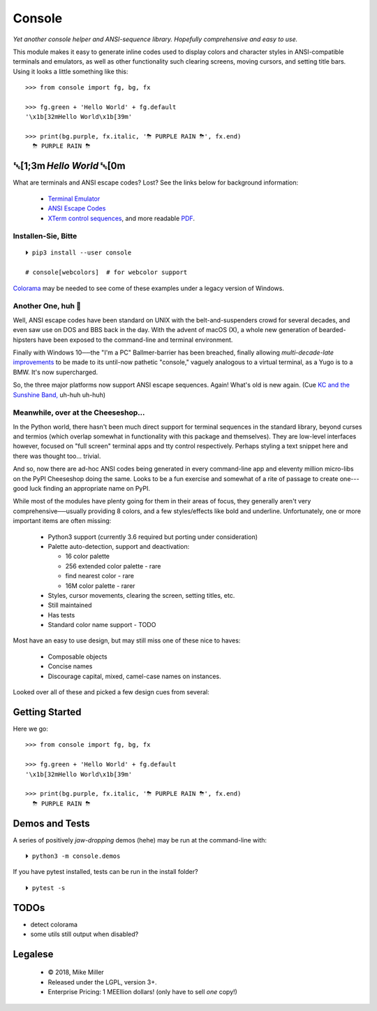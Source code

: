 

.. raw:: html


    <pre style="
        font-family: 'source code pro', monospace;
        font-weight: bold;
        padding: .4rem;
        text-align: center;
        border-radius: .3em
    ">
    ┌───────────────────────────┐
    │   ┏━╸┏━┓┏┓╻┏━┓┏━┓╻  ┏━╸   │
    │   ┃  ┃ ┃┃┗┫┗━┓┃ ┃┃  ┣╸    │
    │   ┗━╸┗━┛╹ ╹┗━┛┗━┛┗━╸┗━╸   │
    └───────────────────────────┘
    </pre>

    <div style="text-align: center; padding: .6em">
        <i>Tonight we're gonna party like it's 1979…</i><br><br>
        ╰─(˙𝀓˙)─╮  ╭─(＾0＾)─╯
    </div>
    <br>





Console
============

*Yet another console helper and ANSI-sequence library.
Hopefully comprehensive and easy to use.*

This module makes it easy to generate inline codes used to display colors and
character styles in ANSI-compatible terminals and emulators,
as well as other functionality such clearing screens,
moving cursors,
and setting title bars.
Using it looks a little something like this::

    >>> from console import fg, bg, fx

    >>> fg.green + 'Hello World' + fg.default
    '\x1b[32mHello World\x1b[39m'

    >>> print(bg.purple, fx.italic, '⛈ PURPLE RAIN ⛈', fx.end)
      ⛈ PURPLE RAIN ⛈

.. raw:: html

    <p>But wait!&nbsp;  There's a
    <s><span style="opacity: .9">shitload</span></s>
    <s><span style="opacity: .9">crapton</span></s>
    err,
    <i>lot</i> more!</p>


␛[1;3m \ *Hello World* ␛[0m
--------------------------------------

What are terminals and ANSI escape codes?  Lost?
See the links below for background information:

    - `Terminal Emulator <https://en.wikipedia.org/wiki/Terminal_emulator>`_
    - `ANSI Escape Codes <http://en.wikipedia.org/wiki/ANSI_escape_code>`_
    - `XTerm control sequences <http://invisible-island.net/xterm/ctlseqs/ctlseqs.html>`_,
      and more readable `PDF <https://www.x.org/docs/xterm/ctlseqs.pdf>`_.


Installen-Sie, Bitte
~~~~~~~~~~~~~~~~~~~~~~~~~~~~~
::

    ⏵ pip3 install --user console

    # console[webcolors]  # for webcolor support

`Colorama <https://pypi.python.org/pypi/colorama>`_
may be needed to see come of these examples under a legacy version of Windows.


Another One, huh 🤔
~~~~~~~~~~~~~~~~~~~~~~~~~~~~~

Well, ANSI escape codes have been standard on UNIX
with the belt-and-suspenders crowd for several decades,
and even saw use on DOS and BBS back in the day.
With the advent of macOS (X),
a whole new generation of bearded-hipsters have been exposed to the command-line
and terminal environment.

Finally with Windows 10──\
the "I'm a PC" Ballmer-barrier has been breached,
finally allowing *multi-decade-late*
`improvements
<http://www.nivot.org/blog/post/2016/02/04/Windows-10-TH2-(v1511)-Console-Host-Enhancements>`_
to be made to its until-now pathetic "console,"
vaguely analogous to a virtual terminal,
as a Yugo is to a BMW.
It's now supercharged.

So, the three major platforms now support ANSI escape sequences.
Again!
What's old is new again.
(Cue
`KC and the Sunshine Band,
<https://www.youtube.com/watch?v=OM7zRfHG0no>`_
uh-huh uh-huh)


Meanwhile, over at the Cheeseshop…
~~~~~~~~~~~~~~~~~~~~~~~~~~~~~~~~~~~~

In the Python world,
there hasn't been much direct support for terminal sequences in the standard
library,
beyond curses and termios
(which overlap somewhat in functionality with this package and themselves).
They are low-level interfaces however,
focused on "full screen" terminal apps and tty control respectively.
Perhaps styling a text snippet here and there was thought too… trivial.

And so, now there are ad-hoc ANSI codes being generated in every command-line
app and eleventy million micro-libs on the PyPI Cheeseshop doing the same.
Looks to be a fun exercise and somewhat of a rite of passage to create one---\
good luck finding an appropriate name on PyPI.

While most of the modules have plenty going for them in their areas of focus,
they generally aren't very comprehensive──\
usually providing 8 colors, and a few styles/effects like bold and underline.
Unfortunately,
one or more important items are often missing:

    - Python3 support (currently 3.6 required but porting under consideration)
    - Palette auto-detection, support and deactivation:

      - 16 color palette
      - 256 extended color palette - rare
      - find nearest color - rare
      - 16M color palette - rarer

    - Styles, cursor movements, clearing the screen,
      setting titles, etc.
    - Still maintained
    - Has tests
    - Standard color name support - TODO

Most have an easy to use design, but may still miss one of these nice to haves:

    - Composable objects
    - Concise names
    - Discourage capital, mixed, camel-case names on instances.

Looked over all of these and picked a few design cues from several:

.. hlist::

    - ansi
    - ansicolors
    - blessed (terminfo?)
    - blessings
    - click style and utilities
    - colorama.ansi
    - colorize
    - escape
    - fabric.colors
    - kolors (terminfo)
    - pycolor
    - pygments
    - style - check out
    - termcolor



Getting Started
------------------

Here we go::

    >>> from console import fg, bg, fx

    >>> fg.green + 'Hello World' + fg.default
    '\x1b[32mHello World\x1b[39m'

    >>> print(bg.purple, fx.italic, '⛈ PURPLE RAIN ⛈', fx.end)
      ⛈ PURPLE RAIN ⛈



Demos and Tests
------------------

A series of positively *jaw-dropping* demos (hehe) may be run at the
command-line with::

    ⏵ python3 -m console.demos


If you have pytest installed, tests can be run in the install folder?

::

    ⏵ pytest -s


TODOs
-----------

- detect colorama
- some utils still output when disabled?



Legalese
----------------

    - © 2018, Mike Miller
    - Released under the LGPL, version 3+.
    - Enterprise Pricing:
      1 MEEllion dollars!
      (only have to sell *one* copy!)


